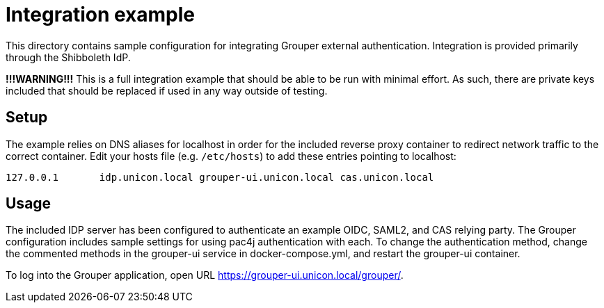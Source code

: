 = Integration example

This directory contains sample configuration for integrating Grouper external authentication. Integration is provided primarily through the Shibboleth IdP.

*!!!WARNING!!!* This is a full integration example that should be able to be run with minimal effort. As such, there are private keys included that should be replaced if used in any way outside of testing.

== Setup

The example relies on DNS aliases for localhost in order for the included reverse proxy container to redirect network traffic to the correct container. Edit your hosts file (e.g. `/etc/hosts`) to add these entries pointing to localhost:

----
127.0.0.1       idp.unicon.local grouper-ui.unicon.local cas.unicon.local
----

== Usage

The included IDP server has been configured to authenticate an example OIDC, SAML2, and CAS relying party. The Grouper configuration includes sample settings for using pac4j authentication with each. To change the authentication method, change the commented methods in the grouper-ui service in docker-compose.yml, and restart the grouper-ui container.


To log into the Grouper application, open URL https://grouper-ui.unicon.local/grouper/[].

